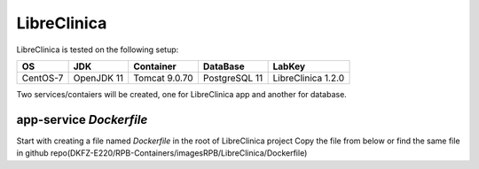 LibreClinica
=============

LibreClinica is tested on the following setup:

================== ================== ================== ================== ======================
 OS                 JDK                Container          DataBase           LabKey
================== ================== ================== ================== ======================
CentOS-7            OpenJDK 11         Tomcat 9.0.70      PostgreSQL 11      LibreClinica 1.2.0
================== ================== ================== ================== ======================

Two services/contaiers will be created, one for LibreClinica app and another for database.

app-service *Dockerfile*
-------------------------

Start with creating a file named *Dockerfile* in the root of LibreClinica project
Copy the file from below or find the same file in github repo(DKFZ-E220/RPB-Containers/imagesRPB/LibreClinica/Dockerfile) 